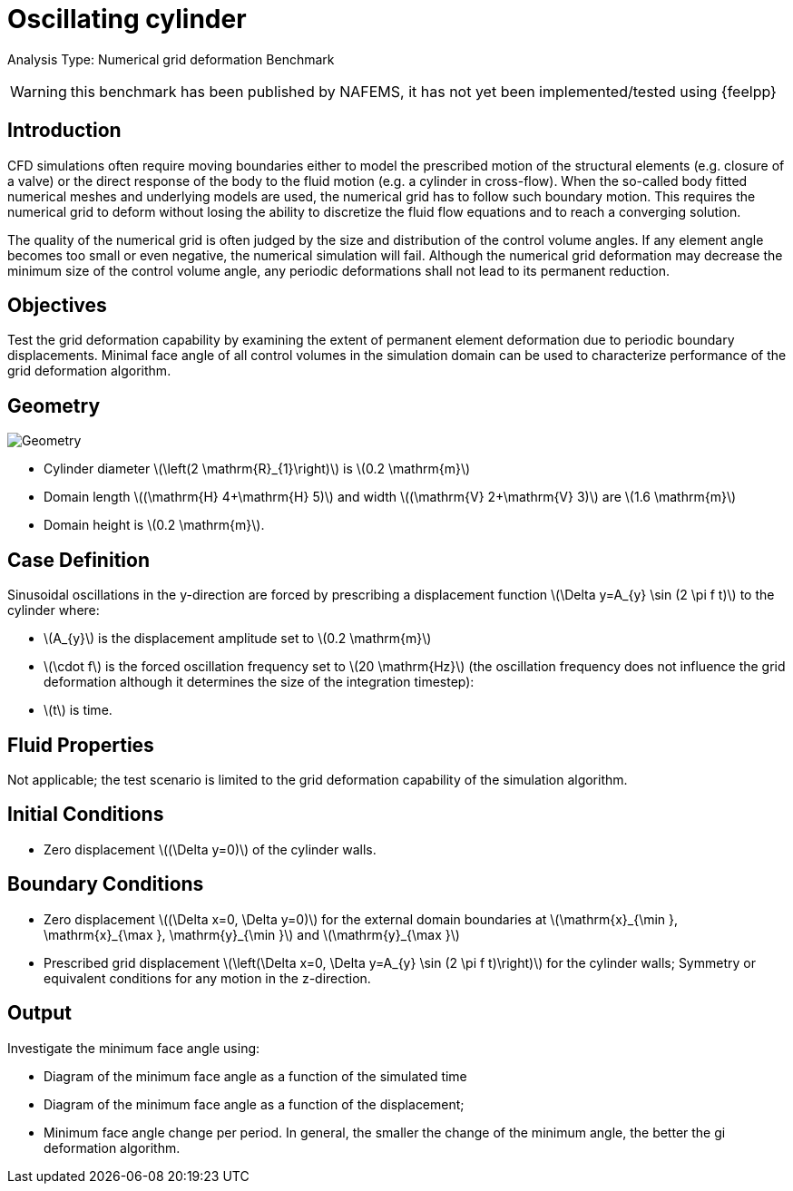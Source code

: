 = Oscillating cylinder
:stem: latexmath
:page-tags: benchmark
:page-illustration: oscillating_cylinder/geometry.png
:description: Numerical grid deformation Benchmark.

Analysis Type: Numerical grid deformation Benchmark

WARNING: this benchmark has been published by NAFEMS, it has not yet been implemented/tested using {feelpp}


== Introduction
CFD simulations often require moving boundaries either to model the prescribed motion of the structural elements (e.g. closure of a valve) or the direct response of the body to the fluid motion (e.g. a cylinder in cross-flow).
When the so-called body fitted numerical meshes and underlying models are used, the numerical grid has to follow such boundary motion.
This requires the numerical grid to deform without losing the ability to discretize the fluid flow equations and to reach a converging solution.

The quality of the numerical grid is often judged by the size and distribution of the control volume angles.
If any element angle becomes too small or even negative, the numerical simulation will fail.
Although the numerical grid deformation may decrease the minimum size of the control volume angle, any periodic deformations shall not lead to its permanent reduction.

== Objectives
Test the grid deformation capability by examining the extent of permanent element deformation due to periodic boundary displacements.
Minimal face angle of all control volumes in the simulation domain can be used to characterize performance of the grid deformation algorithm.

== Geometry

image::oscillating_cylinder/geometry.png[Geometry]

* Cylinder diameter stem:[\left(2 \mathrm{R}_{1}\right)] is stem:[0.2 \mathrm{m}]
* Domain length stem:[(\mathrm{H} 4+\mathrm{H} 5)] and width stem:[(\mathrm{V} 2+\mathrm{V} 3)] are stem:[1.6 \mathrm{m}]
* Domain height is stem:[0.2 \mathrm{m}].

== Case Definition

Sinusoidal oscillations in the y-direction are forced by prescribing a displacement function stem:[\Delta y=A_{y} \sin (2 \pi f t)] to the cylinder where:

* stem:[A_{y}] is the displacement amplitude set to stem:[0.2 \mathrm{m}]
* stem:[\cdot f] is the forced oscillation frequency set to stem:[20 \mathrm{Hz}] (the oscillation frequency does not influence the grid deformation although it determines the size of the integration timestep):
* stem:[t] is time.

== Fluid Properties
Not applicable; the test scenario is limited to the grid deformation capability of the simulation algorithm.

== Initial Conditions
- Zero displacement stem:[(\Delta y=0)] of the cylinder walls.

== Boundary Conditions

* Zero displacement stem:[(\Delta x=0, \Delta y=0)] for the external domain boundaries at stem:[\mathrm{x}_{\min }, \mathrm{x}_{\max }, \mathrm{y}_{\min }] and stem:[\mathrm{y}_{\max }]
* Prescribed grid displacement stem:[\left(\Delta x=0, \Delta y=A_{y} \sin (2 \pi f t)\right)] for the cylinder walls; Symmetry or equivalent conditions for any motion in the z-direction.

== Output

Investigate the minimum face angle using:

* Diagram of the minimum face angle as a function of the simulated time
* Diagram of the minimum face angle as a function of the displacement;
* Minimum face angle change per period. In general, the smaller the change of the minimum angle, the better the gi deformation algorithm.

